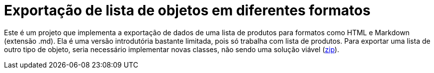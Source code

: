 :source-highlighter: highlightjs

= Exportação de lista de objetos em diferentes formatos

Este é um projeto que implementa a exportação de dados de uma lista de produtos para formatos como HTML e Markdown (extensão .md).
Ela é uma versão introdutória bastante limitada, pois só trabalha com lista de produtos.
Para exportar uma lista de outro tipo de objeto, seria necessário implementar novas classes,
não sendo uma solução viável (link:https://kinolien.github.io/gitzip/?download=/manoelcampos/padroes-projetos/tree/master/criacionais/singleton/arquivo-configuracoes-singleton[zip]).